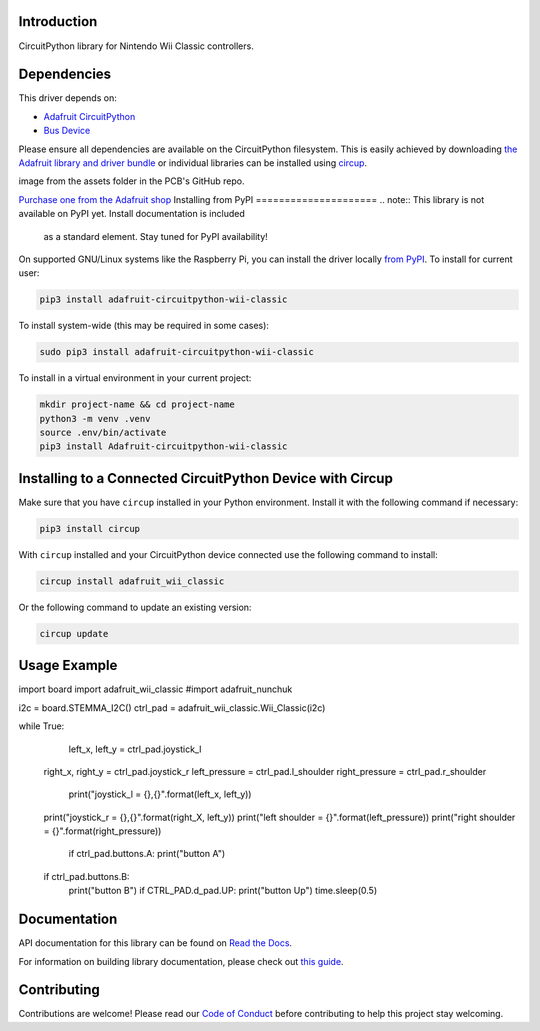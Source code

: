 Introduction
============


.. image:: https://readthedocs.org/projects/adafruit-circuitpython-wii-classic/badge/?version=latest
    :target: https://docs.circuitpython.org/projects/wii_classic/en/latest/
    :alt: Documentation Status


.. image:: https://raw.githubusercontent.com/adafruit/Adafruit_CircuitPython_Bundle/main/badges/adafruit_discord.svg
    :target: https://adafru.it/discord
    :alt: Discord


.. image:: https://github.com/adafruit/Adafruit_CircuitPython_Wii_Classic/workflows/Build%20CI/badge.svg
    :target: https://github.com/adafruit/Adafruit_CircuitPython_Wii_Classic/actions
    :alt: Build Status


.. image:: https://img.shields.io/badge/code%20style-black-000000.svg
    :target: https://github.com/psf/black
    :alt: Code Style: Black

CircuitPython library for Nintendo Wii Classic controllers.


Dependencies
=============
This driver depends on:

* `Adafruit CircuitPython <https://github.com/adafruit/circuitpython>`_
* `Bus Device <https://github.com/adafruit/Adafruit_CircuitPython_BusDevice>`_

Please ensure all dependencies are available on the CircuitPython filesystem.
This is easily achieved by downloading
`the Adafruit library and driver bundle <https://circuitpython.org/libraries>`_
or individual libraries can be installed using
`circup <https://github.com/adafruit/circup>`_.

.. todo:: Describe the Adafruit product this library works with. For PCBs, you can also add the
image from the assets folder in the PCB's GitHub repo.

`Purchase one from the Adafruit shop <http://www.adafruit.com/products/4836>`_
Installing from PyPI
=====================
.. note:: This library is not available on PyPI yet. Install documentation is included
   as a standard element. Stay tuned for PyPI availability!

.. todo:: Remove the above note if PyPI version is/will be available at time of release.

On supported GNU/Linux systems like the Raspberry Pi, you can install the driver locally `from
PyPI <https://pypi.org/project/Adafruit-circuitpython-wii-classic/>`_.
To install for current user:

.. code-block:: shell

    pip3 install adafruit-circuitpython-wii-classic

To install system-wide (this may be required in some cases):

.. code-block:: shell

    sudo pip3 install adafruit-circuitpython-wii-classic

To install in a virtual environment in your current project:

.. code-block:: shell

    mkdir project-name && cd project-name
    python3 -m venv .venv
    source .env/bin/activate
    pip3 install Adafruit-circuitpython-wii-classic

Installing to a Connected CircuitPython Device with Circup
==========================================================

Make sure that you have ``circup`` installed in your Python environment.
Install it with the following command if necessary:

.. code-block:: shell

    pip3 install circup

With ``circup`` installed and your CircuitPython device connected use the
following command to install:

.. code-block:: shell

    circup install adafruit_wii_classic

Or the following command to update an existing version:

.. code-block:: shell

    circup update

Usage Example
=============

.. import time
import board
import adafruit_wii_classic
#import adafruit_nunchuk

i2c = board.STEMMA_I2C()
ctrl_pad = adafruit_wii_classic.Wii_Classic(i2c)

while True:
	left_x, left_y = ctrl_pad.joystick_l
    right_x, right_y = ctrl_pad.joystick_r
    left_pressure = ctrl_pad.l_shoulder
    right_pressure = ctrl_pad.r_shoulder
	print("joystick_l = {},{}".format(left_x, left_y))
    print("joystick_r = {},{}".format(right_X, left_y))
    print("left shoulder = {}".format(left_pressure))
    print("right shoulder = {}".format(right_pressure))
	if ctrl_pad.buttons.A:
        print("button A")
    if ctrl_pad.buttons.B:
        print("button B")
	if CTRL_PAD.d_pad.UP:
        print("button Up")
	time.sleep(0.5)

Documentation
=============
API documentation for this library can be found on `Read the Docs <https://docs.circuitpython.org/projects/wii_classic/en/latest/>`_.

For information on building library documentation, please check out
`this guide <https://learn.adafruit.com/creating-and-sharing-a-circuitpython-library/sharing-our-docs-on-readthedocs#sphinx-5-1>`_.

Contributing
============

Contributions are welcome! Please read our `Code of Conduct
<https://github.com/adafruit/Adafruit_CircuitPython_Wii_Classic/blob/HEAD/CODE_OF_CONDUCT.md>`_
before contributing to help this project stay welcoming.

